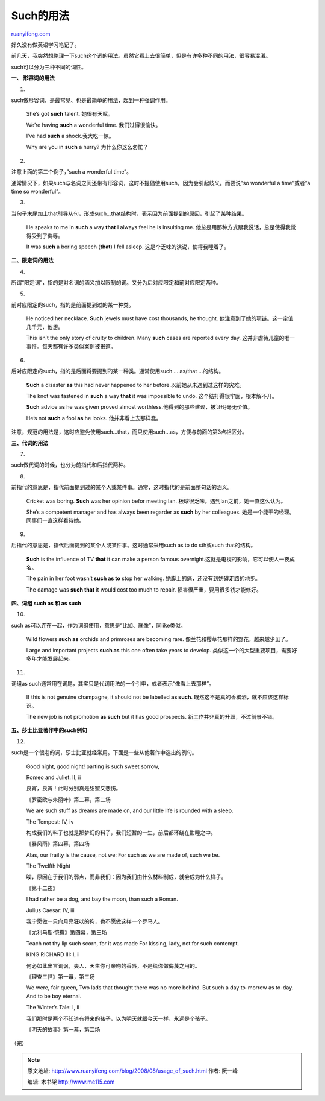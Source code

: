 .. _200808_usage_of_such:

Such的用法
=============================

`ruanyifeng.com <http://www.ruanyifeng.com/blog/2008/08/usage_of_such.html>`__

好久没有做英语学习笔记了。

前几天，我突然想整理一下such这个词的用法。虽然它看上去很简单，但是有许多种不同的用法，很容易混淆。

such可以分为三种不同的词性。

**一、 形容词的用法**

1.

such做形容词，是最常见、也是最简单的用法，起到一种强调作用。

    She’s got **such** talent. 她很有天赋。

    We’re having **such** a wonderful time. 我们过得很愉快。

    I’ve had **such** a shock.我大吃一惊。

    Why are you in **such** a hurry? 为什么你这么匆忙？

2.

注意上面的第二个例子，”such a wonderful time”。

通常情况下，如果such与名词之间还带有形容词，这时不提倡使用such，因为会引起歧义。而要说”so
wonderful a time”或者”a time so wonderful”。

3.

当句子末尾加上that引导从句，形成such…that结构时，表示因为前面提到的原因，引起了某种结果。

    He speaks to me in **such** a way **that** I always feel he is
    insulting me. 他总是用那种方式跟我说话，总是使得我觉得受到了侮辱。

    It was **such** a boring speech (**that**) I fell asleep.
    这是个乏味的演说，使得我睡着了。

**二、限定词的用法**

4.

所谓“限定词”，指的是对名词的涵义加以限制的词。又分为后对应限定和前对应限定两种。

5.

前对应限定的such，指的是前面提到过的某一种类。

    He noticed her necklace. **Such** jewels must have cost thousands,
    he thought. 他注意到了她的项链。这一定值几千元，他想。

    This isn’t the only story of crulty to children. Many **such** cases
    are reported every day.
    这并非虐待儿童的唯一事件。每天都有许多类似案例被报道。

6.

后对应限定的such，指的是后面将要提到的某一种类。通常使用such … as/that
…的结构。

    **Such** a disaster **as** this had never happened to her
    before.以前她从未遇到过这样的灾难。

    The knot was fastened in **such** a way **that** it was impossible
    to undo. 这个结打得很牢固，根本解不开。

    **Such** advice **as** he was given proved almost
    worthless.他得到的那些建议，被证明毫无价值。

    He’s not **such** a fool **as** he looks. 他并非看上去那样蠢。

注意，规范的用法是，这时应避免使用such…that，而只使用such…as，方便与前面的第3点相区分。

**三、代词的用法**

7.

such做代词的时候，也分为前指代和后指代两种。

8.

前指代的意思是，指代前面提到过的某个人或某件事。通常，这时指代的是前面整句话的涵义。

    Cricket was boring. **Such** was her opinion befor meeting Ian.
    板球很乏味。遇到Ian之前，她一直这么认为。

    She’s a competent manager and has always been regarder as **such**
    by her colleagues. 她是一个能干的经理。同事们一直这样看待她。

9.

后指代的意思是，指代后面提到的某个人或某件事。这时通常采用such as to do
sth或such that的结构。

    **Such** is the influence of TV **that** it can make a person famous
    overnight.这就是电视的影响，它可以使人一夜成名。

    The pain in her foot wasn’t **such as to** stop her walking.
    她脚上的痛，还没有到妨碍走路的地步。

    The damage was **such that** it would cost too much to repair.
    损害很严重，要用很多钱才能修好。

**四、词组 such as 和 as such**

10.

such as可以连在一起，作为词组使用，意思是“比如、就像”，同like类似。

    Wild flowers **such as** orchids and primroses are becoming rare.
    像兰花和樱草花那样的野花，越来越少见了。

    Large and important projects **such as** this one often take years
    to develop. 类似这一个的大型重要项目，需要好多年才能发展起来。

11.

词组as
such通常用在词尾，其实只是代词用法的一个引申，或者表示“像看上去那样”。

    If this is not genuine champagne, it should not be labelled **as
    such**. 既然这不是真的香槟酒，就不应该这样标识。

    The new job is not promotion **as such** but it has good prospects.
    新工作并非真的升职，不过前景不错。

**五、莎士比亚著作中的such例句**

12.

such是一个很老的词，莎士比亚就经常用。下面是一些从他著作中选出的例句。

    Good night, good night! parting is such sweet sorrow,

    Romeo and Juliet: II, ii

    良宵，良宵！此时分别真是甜蜜又悲伤。

    《罗密欧与朱丽叶》第二幕，第二场

    We are such stuff as dreams are made on, and our little life is
    rounded with a sleep.

    The Tempest: IV, iv

    构成我们的料子也就是那梦幻的料子，我们短暂的一生，前后都环绕在酣睡之中。

    《暴风雨》第四幕，第四场

    Alas, our frailty is the cause, not we: For such as we are made of,
    such we be.

    The Twelfth Night

    唉，原因在于我们的弱点，而非我们：因为我们由什么材料制成，就会成为什么样子。

    《第十二夜》

    I had rather be a dog, and bay the moon, than such a Roman.

    Julius Caesar: IV, iii

    我宁愿做一只向月亮狂吠的狗，也不愿做这样一个罗马人。

    《尤利乌斯·恺撒》第四幕，第三场

    Teach not thy lip such scorn, for it was made For kissing, lady, not
    for such contempt.

    KING RICHARD III: I, ii

    何必如此出言讥讽，夫人，天生你可亲吻的香唇，不是给你做侮蔑之用的。

    《理查三世》第一幕，第三场

    We were, fair queen, Two lads that thought there was no more behind.
    But such a day to-morrow as to-day. And to be boy eternal.

    The Winter’s Tale: I, ii

    我们那时是两个不知道有将来的孩子，以为明天就跟今天一样，永远是个孩子。

    《明天的故事》第一幕，第二场

（完）

.. note::
    原文地址: http://www.ruanyifeng.com/blog/2008/08/usage_of_such.html 
    作者: 阮一峰 

    编辑: 木书架 http://www.me115.com